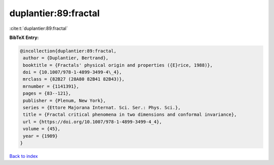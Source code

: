 duplantier:89:fractal
=====================

:cite:t:`duplantier:89:fractal`

**BibTeX Entry:**

.. code-block:: bibtex

   @incollection{duplantier:89:fractal,
    author = {Duplantier, Bertrand},
    booktitle = {Fractals' physical origin and properties ({E}rice, 1988)},
    doi = {10.1007/978-1-4899-3499-4\_4},
    mrclass = {82B27 (28A80 82B41 82B43)},
    mrnumber = {1141391},
    pages = {83--121},
    publisher = {Plenum, New York},
    series = {Ettore Majorana Internat. Sci. Ser.: Phys. Sci.},
    title = {Fractal critical phenomena in two dimensions and conformal invariance},
    url = {https://doi.org/10.1007/978-1-4899-3499-4_4},
    volume = {45},
    year = {1989}
   }

`Back to index <../By-Cite-Keys.rst>`_

